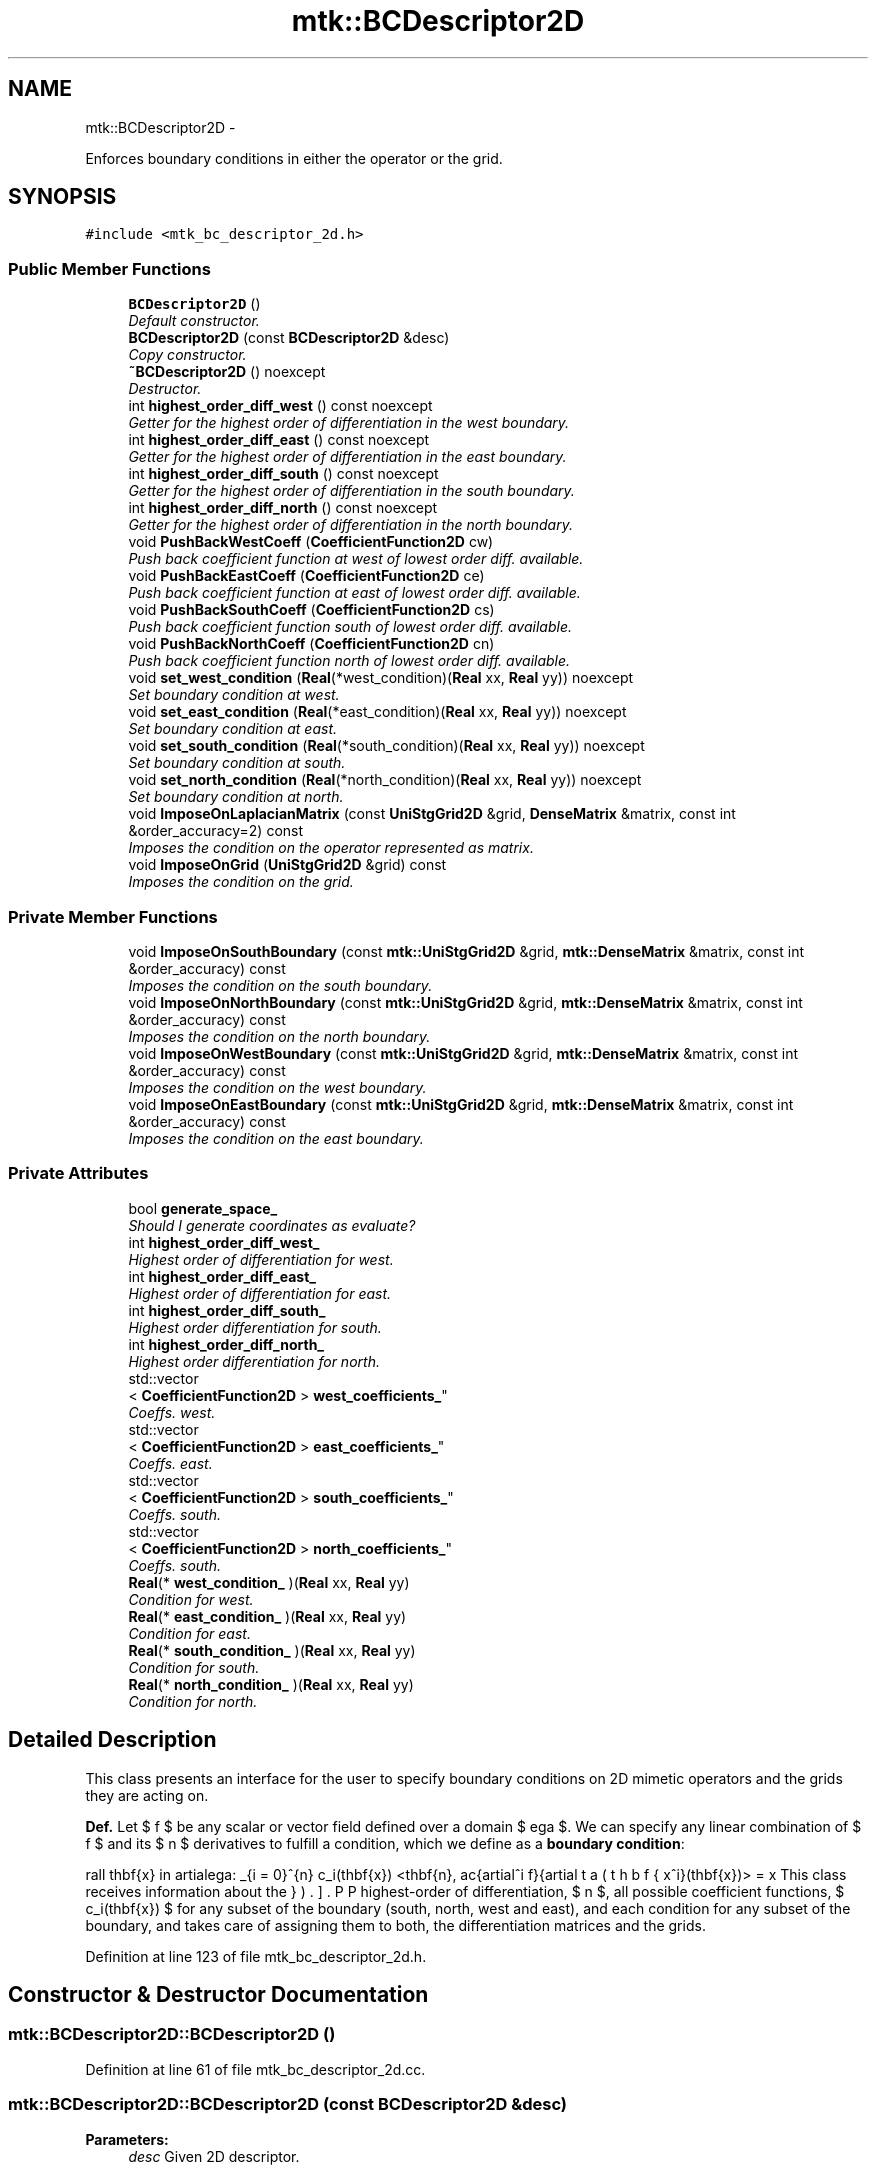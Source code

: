 .TH "mtk::BCDescriptor2D" 3 "Fri Nov 20 2015" "MTK: Mimetic Methods Toolkit" \" -*- nroff -*-
.ad l
.nh
.SH NAME
mtk::BCDescriptor2D \- 
.PP
Enforces boundary conditions in either the operator or the grid\&.  

.SH SYNOPSIS
.br
.PP
.PP
\fC#include <mtk_bc_descriptor_2d\&.h>\fP
.SS "Public Member Functions"

.in +1c
.ti -1c
.RI "\fBBCDescriptor2D\fP ()"
.br
.RI "\fIDefault constructor\&. \fP"
.ti -1c
.RI "\fBBCDescriptor2D\fP (const \fBBCDescriptor2D\fP &desc)"
.br
.RI "\fICopy constructor\&. \fP"
.ti -1c
.RI "\fB~BCDescriptor2D\fP () noexcept"
.br
.RI "\fIDestructor\&. \fP"
.ti -1c
.RI "int \fBhighest_order_diff_west\fP () const noexcept"
.br
.RI "\fIGetter for the highest order of differentiation in the west boundary\&. \fP"
.ti -1c
.RI "int \fBhighest_order_diff_east\fP () const noexcept"
.br
.RI "\fIGetter for the highest order of differentiation in the east boundary\&. \fP"
.ti -1c
.RI "int \fBhighest_order_diff_south\fP () const noexcept"
.br
.RI "\fIGetter for the highest order of differentiation in the south boundary\&. \fP"
.ti -1c
.RI "int \fBhighest_order_diff_north\fP () const noexcept"
.br
.RI "\fIGetter for the highest order of differentiation in the north boundary\&. \fP"
.ti -1c
.RI "void \fBPushBackWestCoeff\fP (\fBCoefficientFunction2D\fP cw)"
.br
.RI "\fIPush back coefficient function at west of lowest order diff\&. available\&. \fP"
.ti -1c
.RI "void \fBPushBackEastCoeff\fP (\fBCoefficientFunction2D\fP ce)"
.br
.RI "\fIPush back coefficient function at east of lowest order diff\&. available\&. \fP"
.ti -1c
.RI "void \fBPushBackSouthCoeff\fP (\fBCoefficientFunction2D\fP cs)"
.br
.RI "\fIPush back coefficient function south of lowest order diff\&. available\&. \fP"
.ti -1c
.RI "void \fBPushBackNorthCoeff\fP (\fBCoefficientFunction2D\fP cn)"
.br
.RI "\fIPush back coefficient function north of lowest order diff\&. available\&. \fP"
.ti -1c
.RI "void \fBset_west_condition\fP (\fBReal\fP(*west_condition)(\fBReal\fP xx, \fBReal\fP yy)) noexcept"
.br
.RI "\fISet boundary condition at west\&. \fP"
.ti -1c
.RI "void \fBset_east_condition\fP (\fBReal\fP(*east_condition)(\fBReal\fP xx, \fBReal\fP yy)) noexcept"
.br
.RI "\fISet boundary condition at east\&. \fP"
.ti -1c
.RI "void \fBset_south_condition\fP (\fBReal\fP(*south_condition)(\fBReal\fP xx, \fBReal\fP yy)) noexcept"
.br
.RI "\fISet boundary condition at south\&. \fP"
.ti -1c
.RI "void \fBset_north_condition\fP (\fBReal\fP(*north_condition)(\fBReal\fP xx, \fBReal\fP yy)) noexcept"
.br
.RI "\fISet boundary condition at north\&. \fP"
.ti -1c
.RI "void \fBImposeOnLaplacianMatrix\fP (const \fBUniStgGrid2D\fP &grid, \fBDenseMatrix\fP &matrix, const int &order_accuracy=2) const "
.br
.RI "\fIImposes the condition on the operator represented as matrix\&. \fP"
.ti -1c
.RI "void \fBImposeOnGrid\fP (\fBUniStgGrid2D\fP &grid) const "
.br
.RI "\fIImposes the condition on the grid\&. \fP"
.in -1c
.SS "Private Member Functions"

.in +1c
.ti -1c
.RI "void \fBImposeOnSouthBoundary\fP (const \fBmtk::UniStgGrid2D\fP &grid, \fBmtk::DenseMatrix\fP &matrix, const int &order_accuracy) const "
.br
.RI "\fIImposes the condition on the south boundary\&. \fP"
.ti -1c
.RI "void \fBImposeOnNorthBoundary\fP (const \fBmtk::UniStgGrid2D\fP &grid, \fBmtk::DenseMatrix\fP &matrix, const int &order_accuracy) const "
.br
.RI "\fIImposes the condition on the north boundary\&. \fP"
.ti -1c
.RI "void \fBImposeOnWestBoundary\fP (const \fBmtk::UniStgGrid2D\fP &grid, \fBmtk::DenseMatrix\fP &matrix, const int &order_accuracy) const "
.br
.RI "\fIImposes the condition on the west boundary\&. \fP"
.ti -1c
.RI "void \fBImposeOnEastBoundary\fP (const \fBmtk::UniStgGrid2D\fP &grid, \fBmtk::DenseMatrix\fP &matrix, const int &order_accuracy) const "
.br
.RI "\fIImposes the condition on the east boundary\&. \fP"
.in -1c
.SS "Private Attributes"

.in +1c
.ti -1c
.RI "bool \fBgenerate_space_\fP"
.br
.RI "\fIShould I generate coordinates as evaluate? \fP"
.ti -1c
.RI "int \fBhighest_order_diff_west_\fP"
.br
.RI "\fIHighest order of differentiation for west\&. \fP"
.ti -1c
.RI "int \fBhighest_order_diff_east_\fP"
.br
.RI "\fIHighest order of differentiation for east\&. \fP"
.ti -1c
.RI "int \fBhighest_order_diff_south_\fP"
.br
.RI "\fIHighest order differentiation for south\&. \fP"
.ti -1c
.RI "int \fBhighest_order_diff_north_\fP"
.br
.RI "\fIHighest order differentiation for north\&. \fP"
.ti -1c
.RI "std::vector
.br
< \fBCoefficientFunction2D\fP > \fBwest_coefficients_\fP"
.br
.RI "\fICoeffs\&. west\&. \fP"
.ti -1c
.RI "std::vector
.br
< \fBCoefficientFunction2D\fP > \fBeast_coefficients_\fP"
.br
.RI "\fICoeffs\&. east\&. \fP"
.ti -1c
.RI "std::vector
.br
< \fBCoefficientFunction2D\fP > \fBsouth_coefficients_\fP"
.br
.RI "\fICoeffs\&. south\&. \fP"
.ti -1c
.RI "std::vector
.br
< \fBCoefficientFunction2D\fP > \fBnorth_coefficients_\fP"
.br
.RI "\fICoeffs\&. south\&. \fP"
.ti -1c
.RI "\fBReal\fP(* \fBwest_condition_\fP )(\fBReal\fP xx, \fBReal\fP yy)"
.br
.RI "\fICondition for west\&. \fP"
.ti -1c
.RI "\fBReal\fP(* \fBeast_condition_\fP )(\fBReal\fP xx, \fBReal\fP yy)"
.br
.RI "\fICondition for east\&. \fP"
.ti -1c
.RI "\fBReal\fP(* \fBsouth_condition_\fP )(\fBReal\fP xx, \fBReal\fP yy)"
.br
.RI "\fICondition for south\&. \fP"
.ti -1c
.RI "\fBReal\fP(* \fBnorth_condition_\fP )(\fBReal\fP xx, \fBReal\fP yy)"
.br
.RI "\fICondition for north\&. \fP"
.in -1c
.SH "Detailed Description"
.PP 
This class presents an interface for the user to specify boundary conditions on 2D mimetic operators and the grids they are acting on\&.
.PP
\fBDef\&.\fP Let $ f $ be any scalar or vector field defined over a domain $ \Omega $\&. We can specify any linear combination of $ f $ and its $ n $ derivatives to fulfill a condition, which we define as a \fBboundary condition\fP:
.PP
\[ \forall \mathbf{x} \in \partial\Omega: \sum_{i = 0}^{n} c_i(\mathbf{x}) <\mathbf{n}, \frac{\partial^i f}{\partial x^i}(\mathbf{x})> = \beta(\mathbf{x}). \].PP
This class receives information about the highest-order of differentiation, $ n $, all possible coefficient functions, $ c_i(\mathbf{x}) $ for any subset of the boundary (south, north, west and east), and each condition for any subset of the boundary, and takes care of assigning them to both, the differentiation matrices and the grids\&. 
.PP
Definition at line 123 of file mtk_bc_descriptor_2d\&.h\&.
.SH "Constructor & Destructor Documentation"
.PP 
.SS "mtk::BCDescriptor2D::BCDescriptor2D ()"

.PP
Definition at line 61 of file mtk_bc_descriptor_2d\&.cc\&.
.SS "mtk::BCDescriptor2D::BCDescriptor2D (const \fBBCDescriptor2D\fP &desc)"

.PP
\fBParameters:\fP
.RS 4
\fIdesc\fP Given 2D descriptor\&. 
.RE
.PP

.PP
Definition at line 72 of file mtk_bc_descriptor_2d\&.cc\&.
.SS "mtk::BCDescriptor2D::~BCDescriptor2D ()\fC [noexcept]\fP"

.PP
Definition at line 74 of file mtk_bc_descriptor_2d\&.cc\&.
.SH "Member Function Documentation"
.PP 
.SS "int mtk::BCDescriptor2D::highest_order_diff_east () const\fC [noexcept]\fP"

.PP
\fBReturns:\fP
.RS 4
Integer highest order of differentiation in the east boundary\&. 
.RE
.PP

.PP
Definition at line 81 of file mtk_bc_descriptor_2d\&.cc\&.
.SS "int mtk::BCDescriptor2D::highest_order_diff_north () const\fC [noexcept]\fP"

.PP
\fBReturns:\fP
.RS 4
Integer highest order of differentiation in the north boundary\&. 
.RE
.PP

.PP
Definition at line 91 of file mtk_bc_descriptor_2d\&.cc\&.
.SS "int mtk::BCDescriptor2D::highest_order_diff_south () const\fC [noexcept]\fP"

.PP
\fBReturns:\fP
.RS 4
Integer highest order of differentiation in the south boundary\&. 
.RE
.PP

.PP
Definition at line 86 of file mtk_bc_descriptor_2d\&.cc\&.
.SS "int mtk::BCDescriptor2D::highest_order_diff_west () const\fC [noexcept]\fP"

.PP
\fBReturns:\fP
.RS 4
Integer highest order of differentiation in the west boundary\&. 
.RE
.PP

.PP
Definition at line 76 of file mtk_bc_descriptor_2d\&.cc\&.
.SS "void mtk::BCDescriptor2D::ImposeOnEastBoundary (const \fBmtk::UniStgGrid2D\fP &grid, \fBmtk::DenseMatrix\fP &matrix, const int &order_accuracy) const\fC [private]\fP"

.PP
\fBParameters:\fP
.RS 4
\fIgrid\fP Grid upon which impose the desired boundary condition\&. 
.br
\fImatrix\fP Input Laplacian operator\&. 
.br
\fIorder_accuracy\fP Order of accuracy of the operator in the \fBMatrix\fP\&. 
.RE
.PP

.IP "1." 4
Impose the Dirichlet condition first\&.
.IP "2." 4
Impose the Neumann condition second\&.
.PP
.IP "1." 4
Impose the Dirichlet condition first\&.
.IP "2." 4
Impose the Neumann condition second\&. 
.PP

.PP
Definition at line 431 of file mtk_bc_descriptor_2d\&.cc\&.
.SS "void mtk::BCDescriptor2D::ImposeOnGrid (\fBmtk::UniStgGrid2D\fP &grid) const"

.PP
\fBParameters:\fP
.RS 4
\fIgrid\fP Grid upon which impose the desired boundary condition\&. 
.RE
.PP

.PP
Definition at line 561 of file mtk_bc_descriptor_2d\&.cc\&.
.SS "void mtk::BCDescriptor2D::ImposeOnLaplacianMatrix (const \fBUniStgGrid2D\fP &grid, \fBmtk::DenseMatrix\fP &matrix, const int &order_accuracy = \fC2\fP) const"

.PP
\fBParameters:\fP
.RS 4
\fIgrid\fP Grid upon which impose the desired boundary condition\&. 
.br
\fImatrix\fP Input Laplacian operator\&. 
.br
\fIorder_accuracy\fP Order of accuracy of the operator in the \fBMatrix\fP\&. 
.RE
.PP

.IP "1." 4
If we have not bound anything to the grid, then we have to generate our collection of spatial coordinates, as we evaluate the coefficients\&.
.IP "2." 4
Assign values to implement south boundary condition\&.
.IP "3." 4
Assign values to implement north boundary condition\&.
.IP "4." 4
Assign values to implement west boundary condition\&.
.IP "5." 4
Assign values to implement east boundary condition\&. 
.PP

.PP
Definition at line 517 of file mtk_bc_descriptor_2d\&.cc\&.
.SS "void mtk::BCDescriptor2D::ImposeOnNorthBoundary (const \fBmtk::UniStgGrid2D\fP &grid, \fBmtk::DenseMatrix\fP &matrix, const int &order_accuracy) const\fC [private]\fP"

.PP
\fBParameters:\fP
.RS 4
\fIgrid\fP Grid upon which impose the desired boundary condition\&. 
.br
\fImatrix\fP Input Laplacian operator\&. 
.br
\fIorder_accuracy\fP Order of accuracy of the operator in the \fBMatrix\fP\&. 
.RE
.PP

.IP "1." 4
Impose the Dirichlet condition first\&.
.IP "2." 4
Impose the Neumann condition second\&.
.PP
.IP "1." 4
Impose the Dirichlet condition first\&.
.IP "2." 4
Impose the Neumann condition second\&. 
.PP

.PP
Definition at line 267 of file mtk_bc_descriptor_2d\&.cc\&.
.SS "void mtk::BCDescriptor2D::ImposeOnSouthBoundary (const \fBmtk::UniStgGrid2D\fP &grid, \fBmtk::DenseMatrix\fP &matrix, const int &order_accuracy) const\fC [private]\fP"

.PP
\fBParameters:\fP
.RS 4
\fIgrid\fP Grid upon which impose the desired boundary condition\&. 
.br
\fImatrix\fP Input Laplacian operator\&. 
.br
\fIorder_accuracy\fP Order of accuracy of the operator in the \fBMatrix\fP\&. 
.RE
.PP

.IP "1." 4
Impose the Dirichlet condition first\&.
.IP "2." 4
Impose the Neumann condition second\&.
.PP
.PP
\fBTodo\fP
.RS 4
Impose the Neumann conditions on every pole, for every scenario\&. 
.RE
.PP
.PP
.IP "1." 4
Impose the Dirichlet condition first\&.
.IP "2." 4
Impose the Neumann condition second\&. 
.PP

.PP
Definition at line 190 of file mtk_bc_descriptor_2d\&.cc\&.
.SS "void mtk::BCDescriptor2D::ImposeOnWestBoundary (const \fBmtk::UniStgGrid2D\fP &grid, \fBmtk::DenseMatrix\fP &matrix, const int &order_accuracy) const\fC [private]\fP"

.PP
\fBParameters:\fP
.RS 4
\fIgrid\fP Grid upon which impose the desired boundary condition\&. 
.br
\fImatrix\fP Input Laplacian operator\&. 
.br
\fIorder_accuracy\fP Order of accuracy of the operator in the \fBMatrix\fP\&. 
.RE
.PP

.IP "1." 4
Impose the Dirichlet condition first\&.
.PP
.PP
\fBNote:\fP
.RS 4
As it can be seen, we must adopt a convention about how to treat the corners\&. Based on a reasoning with Otilio, we will take the arithmetic mean\&.
.RE
.PP
.IP "2." 4
Impose the Neumann condition second\&.
.PP
.IP "1." 4
Impose the Dirichlet condition first\&.
.IP "2." 4
Impose the Neumann condition second\&. 
.PP

.PP
Definition at line 348 of file mtk_bc_descriptor_2d\&.cc\&.
.SS "void mtk::BCDescriptor2D::PushBackEastCoeff (\fBmtk::CoefficientFunction2D\fPce)"

.PP
\fBParameters:\fP
.RS 4
\fIce\fP Function $ c_e(x,y):\Omega\mapsto\mathbb{R} $\&. 
.RE
.PP

.PP
Definition at line 109 of file mtk_bc_descriptor_2d\&.cc\&.
.SS "void mtk::BCDescriptor2D::PushBackNorthCoeff (\fBmtk::CoefficientFunction2D\fPcn)"

.PP
\fBParameters:\fP
.RS 4
\fIcn\fP Function $ c_n(x,y):\Omega\mapsto\mathbb{R} $\&. 
.RE
.PP

.PP
Definition at line 135 of file mtk_bc_descriptor_2d\&.cc\&.
.SS "void mtk::BCDescriptor2D::PushBackSouthCoeff (\fBmtk::CoefficientFunction2D\fPcs)"

.PP
\fBParameters:\fP
.RS 4
\fIcs\fP Function $ c_s(x,y):\Omega\mapsto\mathbb{R} $\&. 
.RE
.PP

.PP
Definition at line 122 of file mtk_bc_descriptor_2d\&.cc\&.
.SS "void mtk::BCDescriptor2D::PushBackWestCoeff (\fBmtk::CoefficientFunction2D\fPcw)"

.PP
\fBParameters:\fP
.RS 4
\fIcw\fP Function $ c_w(x,y):\Omega\mapsto\mathbb{R} $\&. 
.RE
.PP

.PP
Definition at line 96 of file mtk_bc_descriptor_2d\&.cc\&.
.SS "void mtk::BCDescriptor2D::set_east_condition (\fBReal\fP(*)(\fBReal\fP xx, \fBReal\fP yy)east_condition)\fC [noexcept]\fP"

.PP
\fBParameters:\fP
.RS 4
\fIeast_condition\fP $ \beta_e(x,y):\Omega\mapsto\mathbb{R} $\&. 
.RE
.PP

.PP
Definition at line 158 of file mtk_bc_descriptor_2d\&.cc\&.
.SS "void mtk::BCDescriptor2D::set_north_condition (\fBReal\fP(*)(\fBReal\fP xx, \fBReal\fP yy)north_condition)\fC [noexcept]\fP"

.PP
\fBParameters:\fP
.RS 4
\fInorth_condition\fP $ \beta_n(x,y):\Omega\mapsto\mathbb{R} $\&. 
.RE
.PP

.PP
Definition at line 179 of file mtk_bc_descriptor_2d\&.cc\&.
.SS "void mtk::BCDescriptor2D::set_south_condition (\fBReal\fP(*)(\fBReal\fP xx, \fBReal\fP yy)south_condition)\fC [noexcept]\fP"

.PP
\fBParameters:\fP
.RS 4
\fIsouth_condition\fP $ \beta_s(x,y):\Omega\mapsto\mathbb{R} $\&. 
.RE
.PP

.PP
Definition at line 168 of file mtk_bc_descriptor_2d\&.cc\&.
.SS "void mtk::BCDescriptor2D::set_west_condition (\fBReal\fP(*)(\fBReal\fP xx, \fBReal\fP yy)west_condition)\fC [noexcept]\fP"

.PP
\fBParameters:\fP
.RS 4
\fIwest_condition\fP $ \beta_w(x,y):\Omega\mapsto\mathbb{R} $\&. 
.RE
.PP

.PP
Definition at line 148 of file mtk_bc_descriptor_2d\&.cc\&.
.SH "Member Data Documentation"
.PP 
.SS "std::vector<\fBCoefficientFunction2D\fP> mtk::BCDescriptor2D::east_coefficients_\fC [private]\fP"

.PP
Definition at line 293 of file mtk_bc_descriptor_2d\&.h\&.
.SS "\fBReal\fP(* mtk::BCDescriptor2D::east_condition_)(\fBReal\fP xx, \fBReal\fP yy)\fC [private]\fP"

.PP
Definition at line 298 of file mtk_bc_descriptor_2d\&.h\&.
.SS "bool mtk::BCDescriptor2D::generate_space_\fC [mutable]\fP, \fC [private]\fP"

.PP
Definition at line 285 of file mtk_bc_descriptor_2d\&.h\&.
.SS "int mtk::BCDescriptor2D::highest_order_diff_east_\fC [private]\fP"

.PP
Definition at line 288 of file mtk_bc_descriptor_2d\&.h\&.
.SS "int mtk::BCDescriptor2D::highest_order_diff_north_\fC [private]\fP"

.PP
Definition at line 290 of file mtk_bc_descriptor_2d\&.h\&.
.SS "int mtk::BCDescriptor2D::highest_order_diff_south_\fC [private]\fP"

.PP
Definition at line 289 of file mtk_bc_descriptor_2d\&.h\&.
.SS "int mtk::BCDescriptor2D::highest_order_diff_west_\fC [private]\fP"

.PP
Definition at line 287 of file mtk_bc_descriptor_2d\&.h\&.
.SS "std::vector<\fBCoefficientFunction2D\fP> mtk::BCDescriptor2D::north_coefficients_\fC [private]\fP"

.PP
Definition at line 295 of file mtk_bc_descriptor_2d\&.h\&.
.SS "\fBReal\fP(* mtk::BCDescriptor2D::north_condition_)(\fBReal\fP xx, \fBReal\fP yy)\fC [private]\fP"

.PP
Definition at line 300 of file mtk_bc_descriptor_2d\&.h\&.
.SS "std::vector<\fBCoefficientFunction2D\fP> mtk::BCDescriptor2D::south_coefficients_\fC [private]\fP"

.PP
Definition at line 294 of file mtk_bc_descriptor_2d\&.h\&.
.SS "\fBReal\fP(* mtk::BCDescriptor2D::south_condition_)(\fBReal\fP xx, \fBReal\fP yy)\fC [private]\fP"

.PP
Definition at line 299 of file mtk_bc_descriptor_2d\&.h\&.
.SS "std::vector<\fBCoefficientFunction2D\fP> mtk::BCDescriptor2D::west_coefficients_\fC [private]\fP"

.PP
Definition at line 292 of file mtk_bc_descriptor_2d\&.h\&.
.SS "\fBReal\fP(* mtk::BCDescriptor2D::west_condition_)(\fBReal\fP xx, \fBReal\fP yy)\fC [private]\fP"

.PP
Definition at line 297 of file mtk_bc_descriptor_2d\&.h\&.

.SH "Author"
.PP 
Generated automatically by Doxygen for MTK: Mimetic Methods Toolkit from the source code\&.

